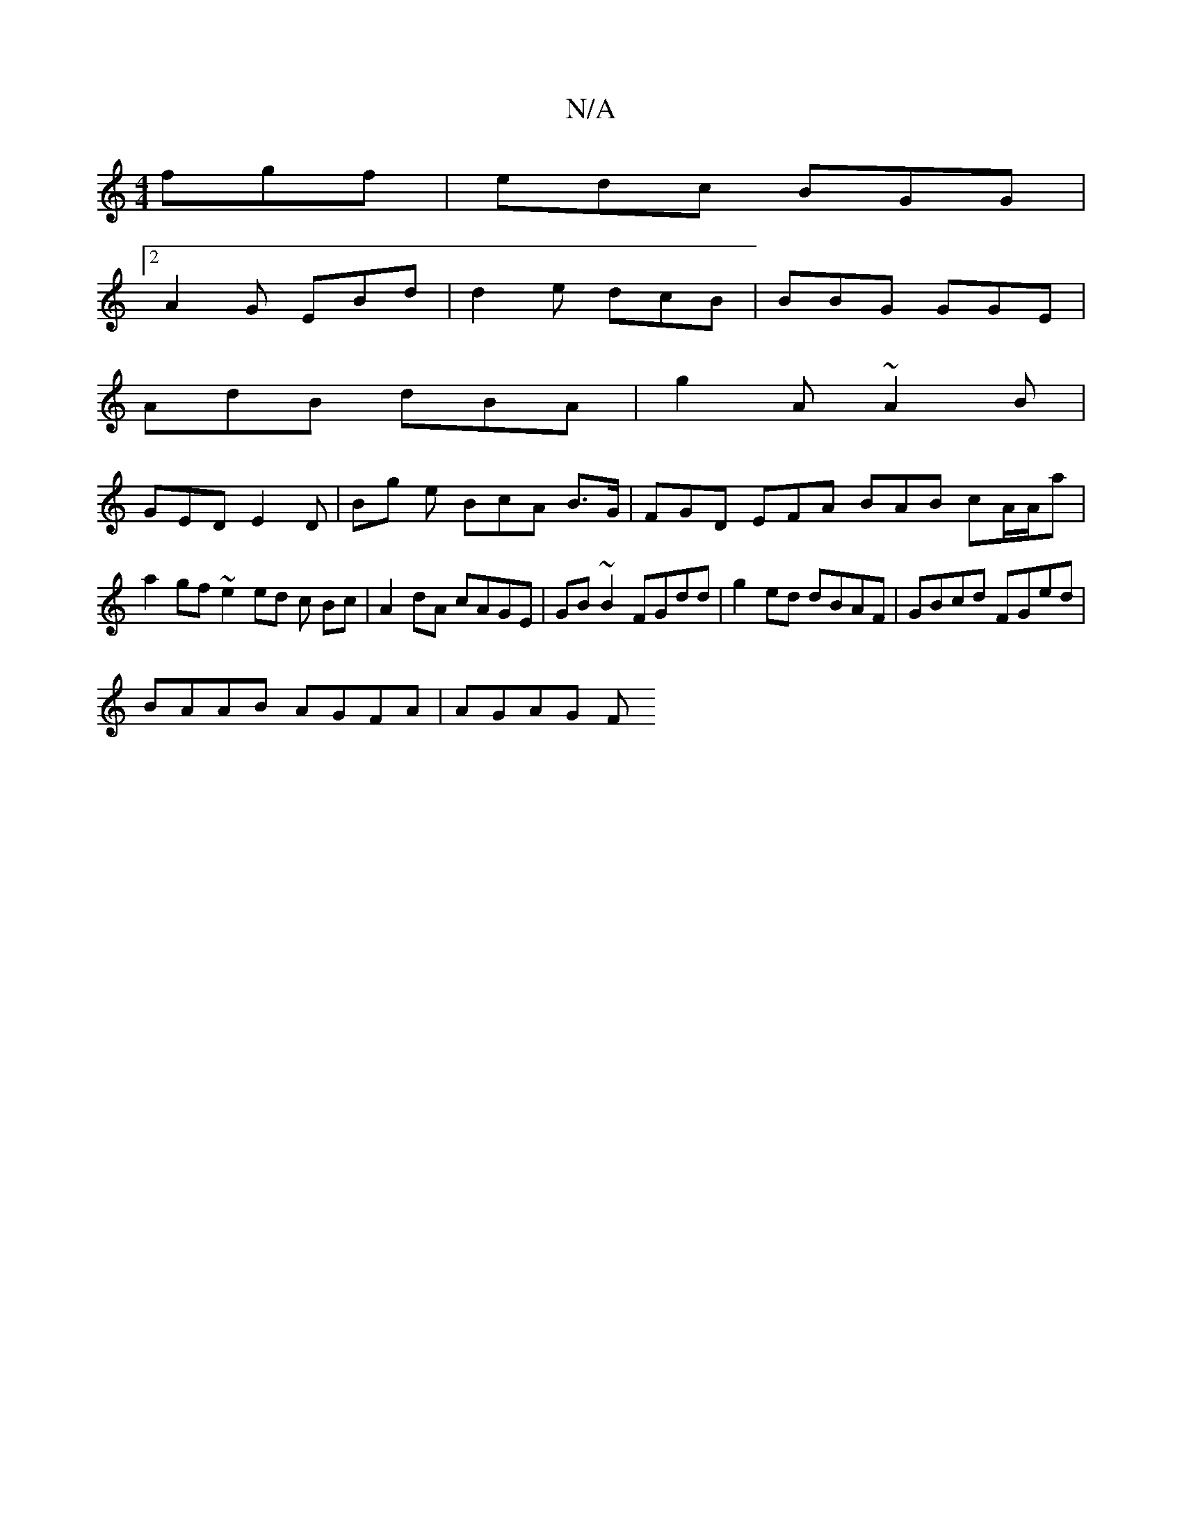 X:1
T:N/A
M:4/4
R:N/A
K:Cmajor
fgf|edc BGG|
[2 A2G EBd | d2 e dcB | BBG GGE |
AdB dBA | g2A ~A2B |
GED E2D | Bg e BcA B3/G/ |FGD EFA BAB cA/A/a |
a2 gf ~e2 ed c Bc | A2dA cAGE | GB~B2 FGdd | g2ed dBAF | GBcd FGed|
BAAB AGFA| AGAG F